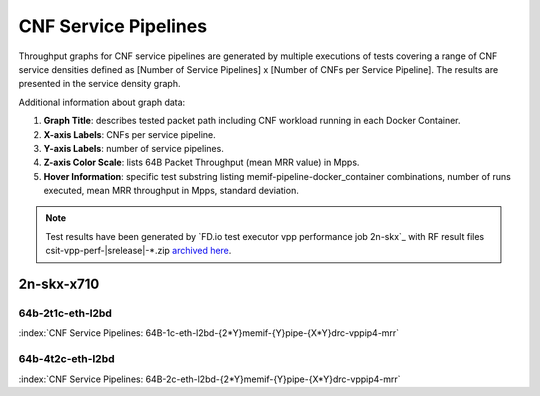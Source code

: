 
.. raw:: latex

    \clearpage

.. raw:: html

    <script type="text/javascript">

        function getDocHeight(doc) {
            doc = doc || document;
            var body = doc.body, html = doc.documentElement;
            var height = Math.max( body.scrollHeight, body.offsetHeight,
                html.clientHeight, html.scrollHeight, html.offsetHeight );
            return height;
        }

        function setIframeHeight(id) {
            var ifrm = document.getElementById(id);
            var doc = ifrm.contentDocument? ifrm.contentDocument:
                ifrm.contentWindow.document;
            ifrm.style.visibility = 'hidden';
            ifrm.style.height = "10px"; // reset to minimal height ...
            // IE opt. for bing/msn needs a bit added or scrollbar appears
            ifrm.style.height = getDocHeight( doc ) + 4 + "px";
            ifrm.style.visibility = 'visible';
        }

    </script>

.. _cnf_service_pipelines:

CNF Service Pipelines
=====================

Throughput graphs for CNF service pipelines are generated by multiple
executions of tests covering a range of CNF service densities
defined as [Number of Service Pipelines] x [Number of CNFs per Service
Pipeline]. The results are presented in the service density graph.

Additional information about graph data:

#. **Graph Title**: describes tested packet path including CNF workload
   running in each Docker Container.

#. **X-axis Labels**: CNFs per service pipeline.

#. **Y-axis Labels**: number of service pipelines.

#. **Z-axis Color Scale**: lists 64B Packet Throughput (mean MRR value)
   in Mpps.

#. **Hover Information**: specific test substring listing
   memif-pipeline-docker_container combinations, number of runs
   executed, mean MRR throughput in Mpps, standard deviation.

.. note::

    Test results have been generated by
    `FD.io test executor vpp performance job 2n-skx`_ with RF
    result files csit-vpp-perf-|srelease|-\*.zip
    `archived here <../../_static/archive/>`_.

.. raw:: latex

    \clearpage

2n-skx-x710
~~~~~~~~~~~

64b-2t1c-eth-l2bd
-----------------

.. raw:: html

    <center><b>

:index:`CNF Service Pipelines: 64B-1c-eth-l2bd-{2*Y}memif-{Y}pipe-{X*Y}drc-vppip4-mrr`

.. raw:: html

    </b>
    <iframe id="ifrm01" onload="setIframeHeight(this.id)" width="700" frameborder="0" scrolling="no" src="../../_static/vpp/l2bd-2n-skx-x710-64b-2t1c-base-csp-mrr.html"></iframe>
    <p><br><br></p>
    </center>

.. raw:: latex

    \begin{figure}[H]
        \centering
            \graphicspath{{../_build/_static/vpp/}}
            \includegraphics[clip, trim=0cm 0cm 5cm 0cm, width=0.70\textwidth]{l2bd-2n-skx-x710-64b-2t1c-base-csp-mrr}
            \label{fig:l2bd-2n-skx-x710-64b-2t1c-base-csp-mrr}
    \end{figure}

.. raw:: html

    <center><b>

.. raw:: latex

    \clearpage

64b-4t2c-eth-l2bd
-----------------

.. raw:: html

    <center><b>

:index:`CNF Service Pipelines: 64B-2c-eth-l2bd-{2*Y}memif-{Y}pipe-{X*Y}drc-vppip4-mrr`

.. raw:: html

    </b>
    <iframe id="ifrm02" onload="setIframeHeight(this.id)" width="700" frameborder="0" scrolling="no" src="../../_static/vpp/l2bd-2n-skx-x710-64b-4t2c-base-csp-mrr.html"></iframe>
    <p><br><br></p>
    </center>

.. raw:: latex

    \begin{figure}[H]
        \centering
            \graphicspath{{../_build/_static/vpp/}}
            \includegraphics[clip, trim=0cm 0cm 5cm 0cm, width=0.70\textwidth]{l2bd-2n-skx-x710-64b-4t2c-base-csp-mrr}
            \label{fig:l2bd-2n-skx-x710-64b-4t2c-base-csp-mrr}
    \end{figure}
